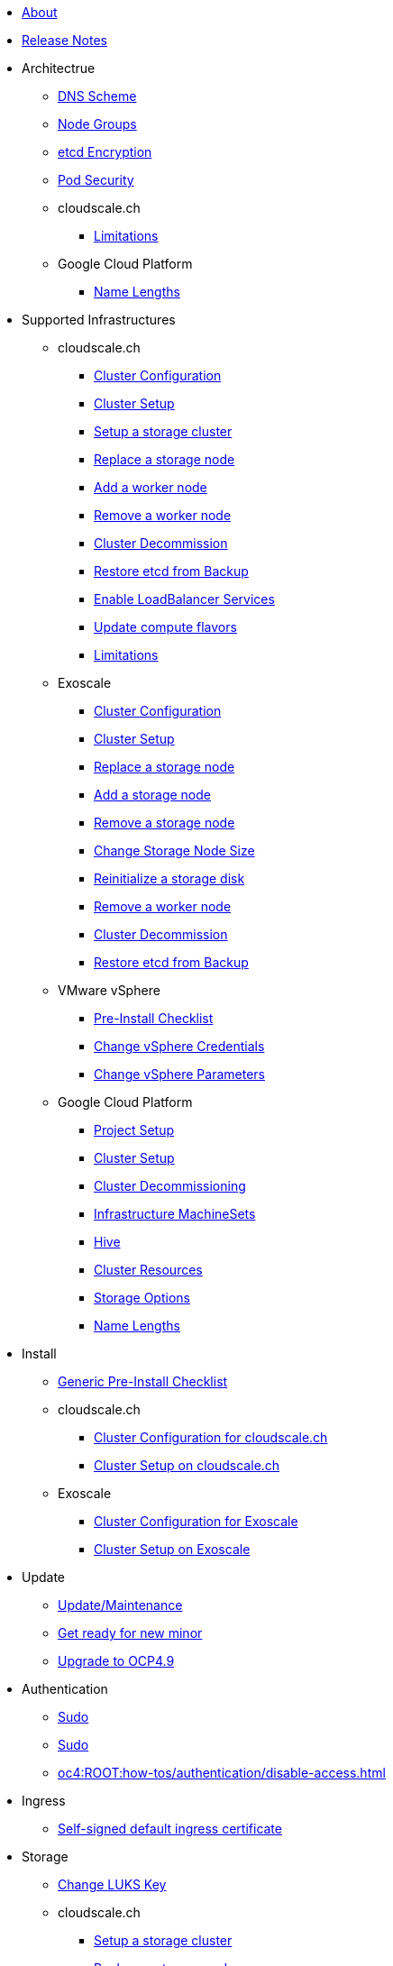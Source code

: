 * xref:index.adoc[About]

* xref:oc4:ROOT:references/release_notes.adoc[Release Notes]

// TODO Consider to add a "Getting Started" section

* Architectrue
** xref:oc4:ROOT:explanations/dns_scheme.adoc[DNS Scheme]
** xref:oc4:ROOT:explanations/node_groups.adoc[Node Groups]
** xref:oc4:ROOT:explanations/etcd_encryption.adoc[etcd Encryption]
** xref:oc4:ROOT:explanations/pod_security.adoc[Pod Security]

** cloudscale.ch
*** xref:oc4:ROOT:explanations/exoscale/limitations.adoc[Limitations]

** Google Cloud Platform
*** xref:oc4:ROOT:explanations/gcp/name_lengths.adoc[Name Lengths]

* Supported Infrastructures

** cloudscale.ch
*** xref:oc4:ROOT:references/cloudscale/config.adoc[Cluster Configuration]
*** xref:oc4:ROOT:how-tos/cloudscale/install.adoc[Cluster Setup]
*** xref:oc4:ROOT:how-tos/cloudscale/setup-storage-cluster.adoc[Setup a storage cluster]
*** xref:oc4:ROOT:how-tos/cloudscale/replace-storage-node.adoc[Replace a storage node]
*** xref:oc4:ROOT:how-tos/cloudscale/add_node.adoc[Add a worker node]
*** xref:oc4:ROOT:how-tos/cloudscale/remove_node.adoc[Remove a worker node]
*** xref:oc4:ROOT:how-tos/cloudscale/decommission.adoc[Cluster Decommission]
*** xref:oc4:ROOT:how-tos/cloudscale/recover-etcd.adoc[Restore etcd from Backup]
*** xref:oc4:ROOT:how-tos/cloudscale/enable-loadbalancer-service.adoc[Enable LoadBalancer Services]
*** xref:oc4:ROOT:how-tos/cloudscale/update_compute_flavors.adoc[Update compute flavors]
*** xref:oc4:ROOT:explanations/exoscale/limitations.adoc[Limitations]

** Exoscale
*** xref:oc4:ROOT:references/exoscale/config.adoc[Cluster Configuration]
*** xref:oc4:ROOT:how-tos/exoscale/install.adoc[Cluster Setup]
*** xref:oc4:ROOT:how-tos/exoscale/replace_storage_node.adoc[Replace a storage node]
*** xref:oc4:ROOT:how-tos/exoscale/add_storage_node.adoc[Add a storage node]
*** xref:oc4:ROOT:how-tos/exoscale/remove_storage_node.adoc[Remove a storage node]
*** xref:oc4:ROOT:how-tos/exoscale/change_storage_node_size.adoc[Change Storage Node Size]
*** xref:oc4:ROOT:how-tos/exoscale/reinitialize_storage_disk.adoc[Reinitialize a storage disk]
*** xref:oc4:ROOT:how-tos/exoscale/remove_node.adoc[Remove a worker node]
*** xref:oc4:ROOT:how-tos/exoscale/decommission.adoc[Cluster Decommission]
*** xref:oc4:ROOT:how-tos/exoscale/recover-etcd.adoc[Restore etcd from Backup]

** VMware vSphere
*** xref:oc4:ROOT:how-tos/vsphere/pre-install-checklist.adoc[Pre-Install Checklist]
*** xref:oc4:ROOT:how-tos/vsphere/change-vsphere-creds.adoc[Change vSphere Credentials]
*** xref:oc4:ROOT:how-tos/vsphere/change-vsphere-params.adoc[Change vSphere Parameters]

** Google Cloud Platform
*** xref:oc4:ROOT:how-tos/gcp/project.adoc[Project Setup]
*** xref:oc4:ROOT:how-tos/gcp/install.adoc[Cluster Setup]
*** xref:oc4:ROOT:how-tos/destroy/gcp.adoc[Cluster Decommissioning]
*** xref:oc4:ROOT:how-tos/gcp/infrastructure_machineset.adoc[Infrastructure MachineSets]
*** xref:oc4:ROOT:how-tos/gcp/hive.adoc[Hive]
*** xref:oc4:ROOT:references/resources/gcp.adoc[Cluster Resources]
*** xref:oc4:ROOT:references/storage/gcp.adoc[Storage Options]
*** xref:oc4:ROOT:explanations/gcp/name_lengths.adoc[Name Lengths]

* Install
** xref:oc4:ROOT:how-tos/generic-pre-install-checklist.adoc[Generic Pre-Install Checklist]

** cloudscale.ch
*** xref:oc4:ROOT:references/cloudscale/config.adoc[Cluster Configuration for cloudscale.ch]
*** xref:oc4:ROOT:how-tos/cloudscale/install.adoc[Cluster Setup on cloudscale.ch]

** Exoscale
*** xref:oc4:ROOT:references/exoscale/config.adoc[Cluster Configuration for Exoscale]
*** xref:oc4:ROOT:how-tos/exoscale/install.adoc[Cluster Setup on Exoscale]

* Update
** xref:oc4:ROOT:how-tos/update_maintenance.adoc[Update/Maintenance]
** xref:oc4:ROOT:how-tos/new_minor.adoc[Get ready for new minor]
** xref:oc4:ROOT:how-tos/update_maintenance/v_4_9.adoc[Upgrade to OCP4.9]

// Support
// Web console
// CLI tools
// Security and compliance

* Authentication
** xref:oc4:ROOT:explanations/sudo.adoc[Sudo]
** xref:oc4:ROOT:how-tos/authentication/sudo.adoc[Sudo]
** xref:oc4:ROOT:how-tos/authentication/disable-access.adoc[]

// Networking

* Ingress
** xref:oc4:ROOT:how-tos/ingress/self-signed-ingress-cert.adoc[Self-signed default ingress certificate]


* Storage
** xref:oc4:ROOT:how-tos/storage/change-luks-key.adoc[Change LUKS Key]

** cloudscale.ch
*** xref:oc4:ROOT:how-tos/cloudscale/setup-storage-cluster.adoc[Setup a storage cluster]
*** xref:oc4:ROOT:how-tos/cloudscale/replace-storage-node.adoc[Replace a storage node]

** Exoscale
*** xref:oc4:ROOT:how-tos/exoscale/replace_storage_node.adoc[Replace a storage node]
*** xref:oc4:ROOT:how-tos/exoscale/add_storage_node.adoc[Add a storage node]
*** xref:oc4:ROOT:how-tos/exoscale/remove_storage_node.adoc[Remove a storage node]
*** xref:oc4:ROOT:how-tos/exoscale/change_storage_node_size.adoc[Change Storage Node Size]
*** xref:oc4:ROOT:how-tos/exoscale/reinitialize_storage_disk.adoc[Reinitialize a storage disk]

** Google Cloud Platform
*** xref:oc4:ROOT:references/storage/gcp.adoc[Storage Options]

// Registry

* Operators
** xref:oc4:ROOT:how-tos/operators/operator-deletion.adoc[Operator Deletion]
** xref:oc4:ROOT:references/operators.adoc[Operators]

// CI/CD
// Images
// Building applications
// Machine management

* Machine and Node Management

** cloudscale.ch
*** xref:oc4:ROOT:how-tos/cloudscale/add_node.adoc[Add a worker node]
*** xref:oc4:ROOT:how-tos/cloudscale/remove_node.adoc[Remove a worker node]
*** xref:oc4:ROOT:how-tos/cloudscale/update_compute_flavors.adoc[Update compute flavors]

** Exoscale
*** xref:oc4:ROOT:how-tos/exoscale/remove_node.adoc[Remove an Exoscale worker node]

** Google Cloud Platform
*** xref:oc4:ROOT:how-tos/gcp/infrastructure_machineset.adoc[Infrastructure MachineSets]

// Windows Container Support for OpenShift
// Sandboxed Containers Support for OpenShift

* Logging
** xref:oc4:ROOT:how-tos/logging/increase-elasticsearch-storage-size.adoc[Increase Elasticsearch Storage Size]

* Monitoring
** xref:oc4:ROOT:how-tos/monitoring/global-monitoring.adoc[Global Monitoring insights.appuio.net]
** xref:oc4:ROOT:how-tos/monitoring/remove_rules.adoc[Remove alert rules]
** xref:oc4:ROOT:how-tos/monitoring/handle_alerts.adoc[Investigate and handle alerts]
** xref:oc4:ROOT:how-tos/monitoring/runbooks/prometheus_remotewrite.adoc[Runbook: PrometheusRemoteWrite]
** xref:oc4:ROOT:explanations/slos.adoc[Service Level Objectives]
** xref:oc4:ROOT:explanations/cluster_monitoring.adoc[Cluster Monitoring]

// Scalability and performance
// Specialized hardware and driver enablement

* Backup and restore
** xref:oc4:ROOT:explanations/disaster_recovery.adoc[Disaster Recovery Limitations]
** xref:oc4:ROOT:how-tos/recover-from-backup.adoc[Recover objects from backup]

// Migrating from version 3 to 4
// Migration Toolkit for Containers
// API reference
// Service Mesh
// Distributed tracing
// Virtualization
// Serverless 

* Day two operations
** xref:oc4:ROOT:how-tos/update_maintenance.adoc[Update/Maintenance]
** xref:oc4:ROOT:how-tos/debug-nodes.adoc[Access nodes for debugging]

** cloudscale.ch
*** xref:oc4:ROOT:how-tos/cloudscale/replace-storage-node.adoc[Replace a storage node]
*** xref:oc4:ROOT:how-tos/cloudscale/add_node.adoc[Add a worker node]
*** xref:oc4:ROOT:how-tos/cloudscale/remove_node.adoc[Remove a worker node]
*** xref:oc4:ROOT:how-tos/cloudscale/decommission.adoc[Cluster Decommission]
*** xref:oc4:ROOT:how-tos/cloudscale/enable-loadbalancer-service.adoc[Enable LoadBalancer Services]
*** xref:oc4:ROOT:how-tos/cloudscale/update_compute_flavors.adoc[Update compute flavors]

** Exoscale
*** xref:oc4:ROOT:how-tos/exoscale/replace_storage_node.adoc[Replace a storage node]
*** xref:oc4:ROOT:how-tos/exoscale/add_storage_node.adoc[Add a storage node]
*** xref:oc4:ROOT:how-tos/exoscale/remove_storage_node.adoc[Remove a storage node]
*** xref:oc4:ROOT:how-tos/exoscale/change_storage_node_size.adoc[Change Storage Node Size]
*** xref:oc4:ROOT:how-tos/exoscale/reinitialize_storage_disk.adoc[Reinitialize a storage disk]
*** xref:oc4:ROOT:how-tos/exoscale/remove_node.adoc[Remove a worker node]

* Decomisioning
** xref:oc4:ROOT:how-tos/cloudscale/decommission.adoc[cloudscale.ch]
** xref:oc4:ROOT:how-tos/exoscale/decommission.adoc[Exoscale]
** xref:oc4:ROOT:how-tos/destroy/gcp.adoc[Google Compute Cloud]

* Guidelines
** xref:oc4:ROOT:references/labels.adoc[]
** xref:oc4:ROOT:references/annotations.adoc[]
** xref:oc4:ROOT:references/projectsyn/developer.adoc[Commodore Component Developer Guidelines]

* Decisions
** xref:oc4:ROOT:explanations/decisions/machine-api.adoc[Machine API Provider]
** xref:oc4:ROOT:explanations/decisions/maintenance-trigger.adoc[]
